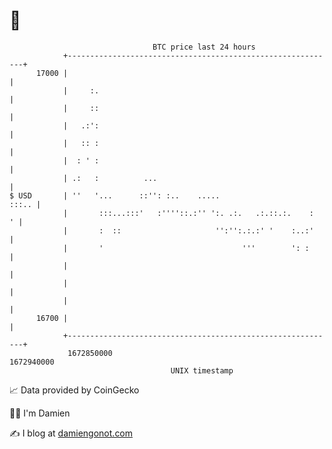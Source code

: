 * 👋

#+begin_example
                                   BTC price last 24 hours                    
               +------------------------------------------------------------+ 
         17000 |                                                            | 
               |     :.                                                     | 
               |     ::                                                     | 
               |   .:':                                                     | 
               |   :: :                                                     | 
               |  : ' :                                                     | 
               | .:   :          ...                                        | 
   $ USD       | ''   '...      ::'': :..    .....                    :::.. | 
               |       :::...:::'   :''''::.:'' ':. .:.   .:.::.:.    :   ' | 
               |       :  ::                     '':'':.:.:' '    :..:'     | 
               |       '                               '''        ': :      | 
               |                                                            | 
               |                                                            | 
               |                                                            | 
         16700 |                                                            | 
               +------------------------------------------------------------+ 
                1672850000                                        1672940000  
                                       UNIX timestamp                         
#+end_example
📈 Data provided by CoinGecko

🧑‍💻 I'm Damien

✍️ I blog at [[https://www.damiengonot.com][damiengonot.com]]
